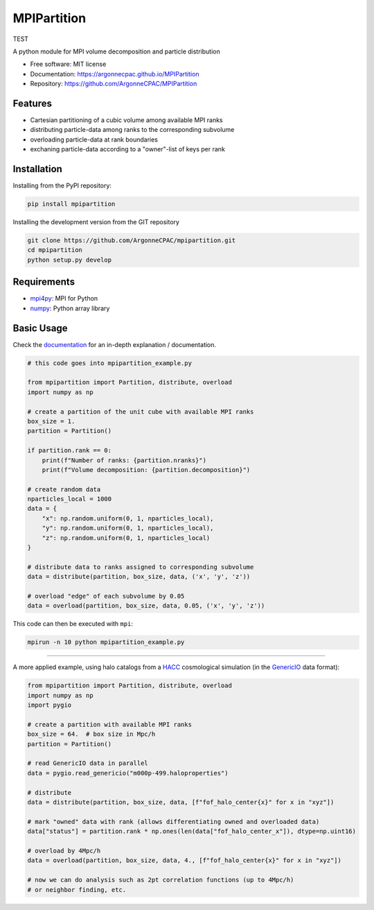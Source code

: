 MPIPartition
============

TEST


.. image:: https://img.shields.io/pypi/v/mpipartition.svg
   :target: https://pypi.python.org/pypi/mpipartition

.. image:: https://github.com/ArgonneCPAC/MPIPartition/actions/workflows/pypi.yml/badge.svg
   :target: https://github.com/ArgonneCPAC/MPIPartition/actions/workflows/pypi.yml

.. image:: https://github.com/ArgonneCPAC/MPIPartition/actions/workflows/sphinx.yml/badge.svg
   :target: https://github.com/ArgonneCPAC/MPIPartition/actions/workflows/sphinx.yml

A python module for MPI volume decomposition and particle distribution


* Free software: MIT license
* Documentation: https://argonnecpac.github.io/MPIPartition
* Repository: https://github.com/ArgonneCPAC/MPIPartition


Features
--------

* Cartesian partitioning of a cubic volume among available MPI ranks
* distributing particle-data among ranks to the corresponding subvolume
* overloading particle-data at rank boundaries
* exchaning particle-data according to a "owner"-list of keys per rank


Installation
------------

Installing from the PyPI repository:

.. code-block:: bash

   pip install mpipartition

Installing the development version from the GIT repository

.. code-block:: bash

   git clone https://github.com/ArgonneCPAC/mpipartition.git
   cd mpipartition
   python setup.py develop


Requirements
------------

* `mpi4py <https://mpi4py.readthedocs.io/en/stable/>`_: MPI for Python
* `numpy <https://numpy.org/>`_: Python array library


Basic Usage
-----------
Check the `documentation <https://argonnecpac.github.io/MPIPartition>`_ for
an in-depth explanation / documentation.

.. code-block:: python

   # this code goes into mpipartition_example.py

   from mpipartition import Partition, distribute, overload
   import numpy as np

   # create a partition of the unit cube with available MPI ranks
   box_size = 1.
   partition = Partition()

   if partition.rank == 0:
       print(f"Number of ranks: {partition.nranks}")
       print(f"Volume decomposition: {partition.decomposition}")

   # create random data
   nparticles_local = 1000
   data = {
       "x": np.random.uniform(0, 1, nparticles_local),
       "y": np.random.uniform(0, 1, nparticles_local),
       "z": np.random.uniform(0, 1, nparticles_local)
   }

   # distribute data to ranks assigned to corresponding subvolume
   data = distribute(partition, box_size, data, ('x', 'y', 'z'))

   # overload "edge" of each subvolume by 0.05
   data = overload(partition, box_size, data, 0.05, ('x', 'y', 'z'))

This code can then be executed with ``mpi``:

.. code-block:: bash

   mpirun -n 10 python mpipartition_example.py

--------

A more applied example, using halo catalogs from a
`HACC <https://cpac.hep.anl.gov/projects/hacc/>`_ cosmological simulation (in
the `GenericIO <https://git.cels.anl.gov/hacc/genericio>`_ data format):

.. code-block:: python

   from mpipartition import Partition, distribute, overload
   import numpy as np
   import pygio

   # create a partition with available MPI ranks
   box_size = 64.  # box size in Mpc/h
   partition = Partition()

   # read GenericIO data in parallel
   data = pygio.read_genericio("m000p-499.haloproperties")

   # distribute
   data = distribute(partition, box_size, data, [f"fof_halo_center{x}" for x in "xyz"])

   # mark "owned" data with rank (allows differentiating owned and overloaded data)
   data["status"] = partition.rank * np.ones(len(data["fof_halo_center_x"]), dtype=np.uint16)

   # overload by 4Mpc/h
   data = overload(partition, box_size, data, 4., [f"fof_halo_center{x}" for x in "xyz"])

   # now we can do analysis such as 2pt correlation functions (up to 4Mpc/h)
   # or neighbor finding, etc.
